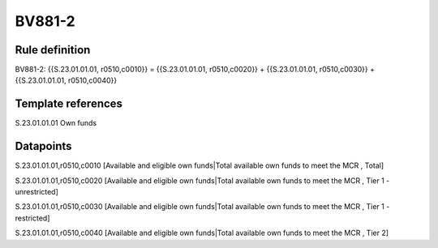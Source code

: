 =======
BV881-2
=======

Rule definition
---------------

BV881-2: {{S.23.01.01.01, r0510,c0010}} = {{S.23.01.01.01, r0510,c0020}} + {{S.23.01.01.01, r0510,c0030}} + {{S.23.01.01.01, r0510,c0040}}


Template references
-------------------

S.23.01.01.01 Own funds


Datapoints
----------

S.23.01.01.01,r0510,c0010 [Available and eligible own funds|Total available own funds to meet the MCR , Total]

S.23.01.01.01,r0510,c0020 [Available and eligible own funds|Total available own funds to meet the MCR , Tier 1 - unrestricted]

S.23.01.01.01,r0510,c0030 [Available and eligible own funds|Total available own funds to meet the MCR , Tier 1 - restricted]

S.23.01.01.01,r0510,c0040 [Available and eligible own funds|Total available own funds to meet the MCR , Tier 2]



